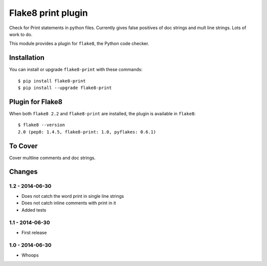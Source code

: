 Flake8 print plugin
==================

Check for Print statements in python files. Currently gives false positives of doc strings and mult line strings. Lots of work to do.

This module provides a plugin for ``flake8``, the Python code checker.


Installation
------------

You can install or upgrade ``flake8-print`` with these commands::

  $ pip install flake8-print
  $ pip install --upgrade flake8-print


Plugin for Flake8
-----------------

When both ``flake8 2.2`` and ``flake8-print`` are installed, the plugin is
available in ``flake8``::

    $ flake8 --version
    2.0 (pep8: 1.4.5, flake8-print: 1.0, pyflakes: 0.6.1)


To Cover
------------

Cover multline comments and doc strings.


Changes
-------

1.2 - 2014-06-30
````````````````
* Does not catch the word print in single line strings
* Does not catch inline comments with print in it
* Added tests

1.1 - 2014-06-30
````````````````
* First release

1.0 - 2014-06-30
````````````````
* Whoops
